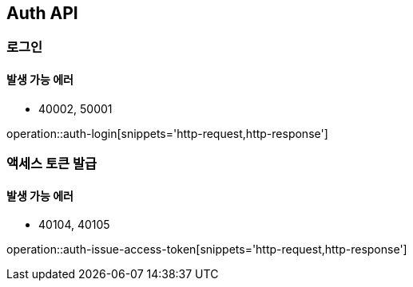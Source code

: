 [[Auth]]
== Auth API

=== 로그인

==== 발생 가능 에러

- 40002, 50001

operation::auth-login[snippets='http-request,http-response']

=== 액세스 토큰 발급

==== 발생 가능 에러

- 40104, 40105

operation::auth-issue-access-token[snippets='http-request,http-response']
